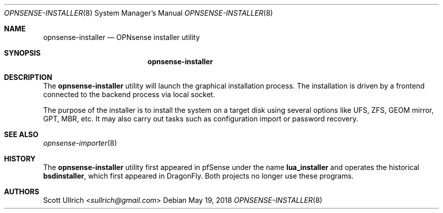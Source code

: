 .\"
.\" Copyright (c) 2018 Franco Fichtner <franco@opnsense.org>
.\"
.\" Redistribution and use in source and binary forms, with or without
.\" modification, are permitted provided that the following conditions
.\" are met:
.\"
.\" 1. Redistributions of source code must retain the above copyright
.\"    notice, this list of conditions and the following disclaimer.
.\"
.\" 2. Redistributions in binary form must reproduce the above copyright
.\"    notice, this list of conditions and the following disclaimer in the
.\"    documentation and/or other materials provided with the distribution.
.\"
.\" THIS SOFTWARE IS PROVIDED BY THE AUTHOR AND CONTRIBUTORS ``AS IS'' AND
.\" ANY EXPRESS OR IMPLIED WARRANTIES, INCLUDING, BUT NOT LIMITED TO, THE
.\" IMPLIED WARRANTIES OF MERCHANTABILITY AND FITNESS FOR A PARTICULAR PURPOSE
.\" ARE DISCLAIMED.  IN NO EVENT SHALL THE AUTHOR OR CONTRIBUTORS BE LIABLE
.\" FOR ANY DIRECT, INDIRECT, INCIDENTAL, SPECIAL, EXEMPLARY, OR CONSEQUENTIAL
.\" DAMAGES (INCLUDING, BUT NOT LIMITED TO, PROCUREMENT OF SUBSTITUTE GOODS
.\" OR SERVICES; LOSS OF USE, DATA, OR PROFITS; OR BUSINESS INTERRUPTION)
.\" HOWEVER CAUSED AND ON ANY THEORY OF LIABILITY, WHETHER IN CONTRACT, STRICT
.\" LIABILITY, OR TORT (INCLUDING NEGLIGENCE OR OTHERWISE) ARISING IN ANY WAY
.\" OUT OF THE USE OF THIS SOFTWARE, EVEN IF ADVISED OF THE POSSIBILITY OF
.\" SUCH DAMAGE.
.\"
.Dd May 19, 2018
.Dt OPNSENSE-INSTALLER 8
.Os
.Sh NAME
.Nm opnsense-installer
.Nd OPNsense installer utility
.Sh SYNOPSIS
.Nm
.Sh DESCRIPTION
The
.Nm
utility will launch the graphical installation process.
The installation is driven by a frontend connected to the backend
process via local socket.
.Pp
The purpose of the installer is to install the system on a target
disk using several options like UFS, ZFS, GEOM mirror, GPT, MBR, etc.
It may also carry out tasks such as configuration import or password
recovery.
.Sh SEE ALSO
.Xr opnsense-importer 8
.Sh HISTORY
The
.Nm
utility first appeared in pfSense under the name
.Nm lua_installer
and operates the historical
.Nm bsdinstaller ,
which first appeared in
.Dx .
Both projects no longer use these programs.
.Sh AUTHORS
.An Scott Ullrich Aq Mt sullrich@gmail.com
